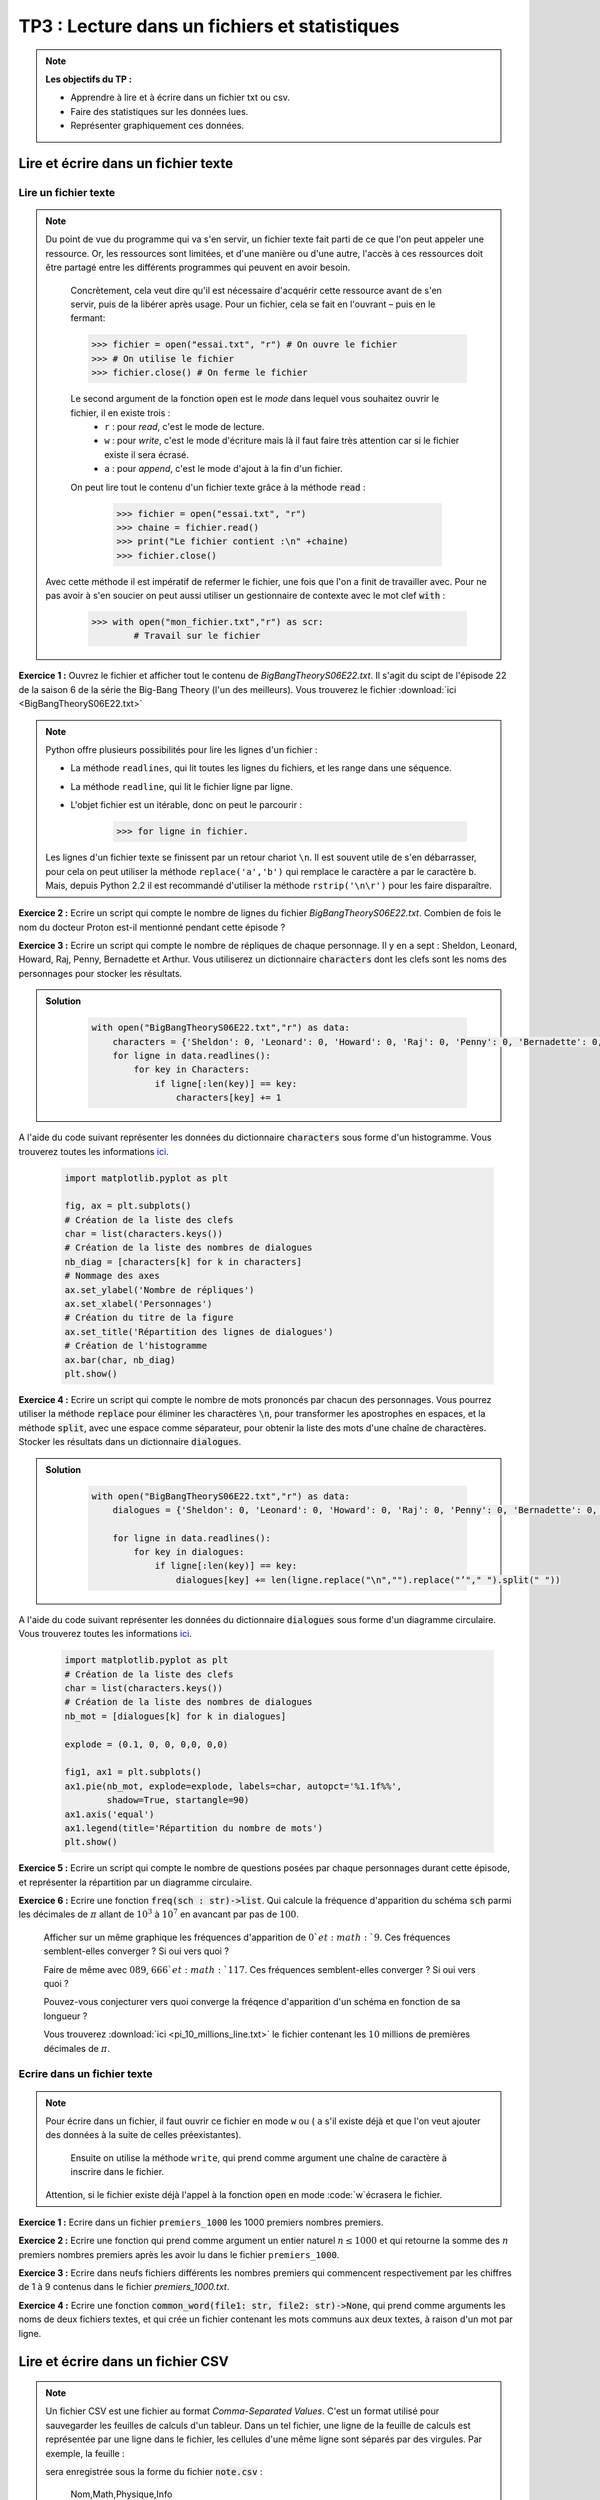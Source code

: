 
****************************************************
TP3 : Lecture dans un fichiers et statistiques
****************************************************

.. note :: **Les objectifs du TP :**

    * Apprendre à lire et à écrire dans un fichier txt ou csv.
    * Faire des statistiques sur les données lues.
    * Représenter graphiquement ces données.
    


.. rst-class:: html-toggle

Lire et écrire dans un fichier texte
====================================


Lire un fichier texte
---------------------

.. note:: Du point de vue du programme qui va s'en servir, un fichier texte fait parti de ce que l'on peut appeler une ressource. 	Or, les ressources sont limitées, et d'une manière ou d'une autre, l'accès à ces ressources doit être partagé entre les 	différents programmes qui peuvent en avoir besoin.

	Concrètement, cela veut dire qu'il est nécessaire d'acquérir cette ressource avant de s'en servir, puis de la libérer 		après usage. Pour un fichier, cela se fait en l'ouvrant – puis en le fermant:

	>>> fichier = open("essai.txt", "r") # On ouvre le fichier
	>>> # On utilise le fichier
 	>>> fichier.close() # On ferme le fichier

	Le second argument de la fonction :code:`open` est le *mode* dans lequel vous souhaitez ouvrir le fichier, il en existe 		trois :
		* ``r`` : pour *read*, c'est le mode de lecture.
		* ``w`` : pour *write*, c'est le mode d'écriture mais là il faut faire très attention car si le fichier existe il 			 sera écrasé.
		* ``a`` : pour *append*, c'est le mode d'ajout à la fin d'un fichier.

	On peut lire tout le contenu d'un fichier texte grâce à la méthode :code:`read` :

		>>> fichier = open("essai.txt", "r")
		>>> chaine = fichier.read()
		>>> print("Le fichier contient :\n" +chaine)
		>>> fichier.close()

    Avec cette méthode il est impératif de refermer le fichier, une fois que l'on a finit de travailler avec. Pour ne pas avoir à s'en soucier on peut aussi utiliser un gestionnaire de contexte avec le mot clef :code:`with` :
    
        >>> with open("mon_fichier.txt","r") as scr:
                # Travail sur le fichier

    
**Exercice 1 :** Ouvrez le fichier et afficher tout le contenu de *BigBangTheoryS06E22.txt*. Il s'agit du scipt de l'épisode 22 de la saison 6 de la série the Big-Bang Theory (l'un des meilleurs). Vous trouverez le fichier :download:`ici <BigBangTheoryS06E22.txt>`


.. note:: Python offre plusieurs possibilités pour lire les lignes d'un fichier :

		* La méthode ``readlines``, qui lit toutes les lignes du fichiers, et les range dans une séquence.
		* La méthode ``readline``, qui lit le fichier ligne par ligne.
		* L'objet fichier est un itérable, donc on peut le parcourir :

			>>> for ligne in fichier.

		Les lignes d'un fichier texte se finissent par un retour chariot ``\n``. Il est souvent utile de s'en débarrasser, 		pour cela on peut utiliser la méthode ``replace('a','b')`` qui remplace le caractère ``a`` par le caractère ``b``. 		Mais, depuis Python 2.2 il est recommandé d'utiliser la méthode ``rstrip('\n\r')`` pour les faire disparaître.


**Exercice 2 :** Ecrire un script qui compte le nombre de lignes du fichier *BigBangTheoryS06E22.txt*. 
Combien de fois le nom du docteur Proton est-il mentionné pendant cette épisode ?

**Exercice 3 :** Ecrire un script qui compte le nombre de répliques de chaque personnage. Il y en a sept : Sheldon, Leonard, Howard, Raj, Penny, Bernadette et Arthur. Vous utiliserez un dictionnaire :code:`characters` dont les clefs sont les noms des personnages pour stocker les résultats.

.. admonition:: Solution
   :class: dropdown; tip

    .. code-block:: python
    
        with open("BigBangTheoryS06E22.txt","r") as data:
            characters = {'Sheldon': 0, 'Leonard': 0, 'Howard': 0, 'Raj': 0, 'Penny': 0, 'Bernadette': 0, 'Arthur': 0}
            for ligne in data.readlines():
                for key in Characters:
                    if ligne[:len(key)] == key:
                        characters[key] += 1
            

A l'aide du code suivant représenter les données du dictionnaire :code:`characters` sous forme d'un histogramme. Vous trouverez toutes les informations `ici <https://matplotlib.org/stable/api/_as_gen/matplotlib.axes.Axes.bar.html>`_.

    .. code-block:: python
    
        import matplotlib.pyplot as plt

        fig, ax = plt.subplots()
        # Création de la liste des clefs 
        char = list(characters.keys())
        # Création de la liste des nombres de dialogues
        nb_diag = [characters[k] for k in characters]
        # Nommage des axes
        ax.set_ylabel('Nombre de répliques')
        ax.set_xlabel('Personnages')
        # Création du titre de la figure
        ax.set_title('Répartition des lignes de dialogues')
        # Création de l'histogramme
        ax.bar(char, nb_diag)
        plt.show()

**Exercice 4 :** Ecrire un script qui compte le nombre de mots prononcés par chacun des personnages. Vous pourrez utiliser la méthode :code:`replace` pour éliminer les charactères :code:`\n`, pour transformer les apostrophes en espaces, et la méthode :code:`split`, avec une espace comme séparateur, pour obtenir la liste des mots d'une chaîne de charactères. Stocker les résultats dans un dictionnaire :code:`dialogues`. 

.. admonition:: Solution
   :class: dropdown; tip
   
    .. code-block:: python

        with open("BigBangTheoryS06E22.txt","r") as data:
            dialogues = {'Sheldon': 0, 'Leonard': 0, 'Howard': 0, 'Raj': 0, 'Penny': 0, 'Bernadette': 0, 'Arthur': 0}

            for ligne in data.readlines():
                for key in dialogues:
                    if ligne[:len(key)] == key:
                        dialogues[key] += len(ligne.replace("\n","").replace("’"," ").split(" "))
                        

A l'aide du code suivant représenter les données du dictionnaire :code:`dialogues` sous forme d'un diagramme circulaire. Vous trouverez toutes les informations `ici <https://matplotlib.org/stable/api/_as_gen/matplotlib.pyplot.pie.html>`_.


    .. code-block:: python
    
        import matplotlib.pyplot as plt
        # Création de la liste des clefs 
        char = list(characters.keys())
        # Création de la liste des nombres de dialogues
        nb_mot = [dialogues[k] for k in dialogues]

        explode = (0.1, 0, 0, 0,0, 0,0)  

        fig1, ax1 = plt.subplots()
        ax1.pie(nb_mot, explode=explode, labels=char, autopct='%1.1f%%',
                shadow=True, startangle=90)
        ax1.axis('equal')  
        ax1.legend(title='Répartition du nombre de mots')
        plt.show()


**Exercice 5 :** Ecrire un script qui compte le nombre de questions posées par chaque personnages durant cette épisode, et représenter la répartition par un diagramme circulaire.

**Exercice 6 :** Ecrire une fonction :code:`freq(sch : str)->list`. Qui calcule la fréquence d'apparition du schéma :code:`sch` parmi les décimales de :math:`\pi` allant de :math:`10^3` à :math:`10^7` en avancant par pas de :math:`100`. 

    Afficher sur un même graphique les fréquences d'apparition de :math:`0`et :math:`9`. Ces fréquences semblent-elles converger ? Si oui vers quoi ?
    
    Faire de même avec :math:`089`, :math:`666`et :math:`117`. Ces fréquences semblent-elles converger ? Si oui vers quoi ?
    
    Pouvez-vous conjecturer vers quoi converge la fréqence d'apparition d'un schéma en fonction de sa longueur ?
    
    Vous trouverez :download:`ici <pi_10_millions_line.txt>` le fichier contenant les :math:`10` millions de premières décimales de :math:`\pi`.


Ecrire dans un fichier texte
----------------------------

.. note:: Pour écrire dans un fichier, il faut ouvrir ce fichier en mode ``w`` ou ( ``a`` s'il existe déjà et que l'on veut ajouter des données à la suite de celles préexistantes).

	Ensuite on utilise la méthode ``write``, qui prend comme argument une chaîne de caractère à inscrire dans le fichier.
    
    Attention, si le fichier existe déjà l'appel à la fonction :code:`open` en mode :code:`w`écrasera le fichier.

**Exercice 1 :** Ecrire dans un fichier ``premiers_1000`` les 1000 premiers nombres premiers.

**Exercice 2 :** Ecrire une fonction qui prend comme argument un entier naturel :math:`n\leq 1000` et qui retourne la somme des :math:`n` premiers nombres premiers après les avoir lu dans le fichier ``premiers_1000``.

**Exercice 3 :** Ecrire dans neufs fichiers différents les nombres premiers qui commencent respectivement par les chiffres de 1 à 9 contenus dans le fichier *premiers_1000.txt*.

**Exercice 4 :** Ecrire une fonction :code:`common_word(file1: str, file2: str)->None`, qui prend comme arguments les noms de deux fichiers textes, et qui crée un fichier contenant les mots communs aux deux textes, à raison d'un mot par ligne.



.. rst-class:: html-toggle

.. _toggle-test-link:

Lire et écrire dans un fichier CSV
====================================


.. note:: Un fichier CSV est une fichier au format *Comma-Separated Values*. C'est un format utilisé pour sauvegarder les feuilles de calculs d'un tableur.
	Dans un tel fichier, une ligne de la feuille de calculs est représentée par une ligne dans le fichier, les cellules d'une même ligne sont séparés par des virgules.
	Par exemple, la feuille :
	
	.. image:: tableur.jpg
	 :height: 109px
	 :width: 647px
 	 :scale: 100 %
   	 :align: center

	sera enregistrée sous la forme du fichier  :code:`note.csv` :

			Nom,Math,Physique,Info

			Bob,10,12,19

			Sophie,11,13,6

			Carlos,9,11,14

	Pour lire dans un fichier au format CSV, on peut utiliser le module :code:`csv` :

	.. code-block:: python

		>>> with open('note.csv') as fichier:
		...     lire = csv.reader(fichier)
		...     for ligne in lire:
  		...	      print(ligne)
	 	... 
		['Nom', 'Math', 'Physique', 'Info']
		['Bob', '10', '12', '19']
		['Sophie', '11', '13', '6']
		['Carlos', '9', '11', '14']




**Exercice 1 :** Télécharger, :download:`ici <note.csv>`,  le fichier :code:`notes.csv` dans votre répertoire de travail. Modifier le chemin du fichier dans le code précédent et essayer de le lire.

.. note:: Pour écrire dans un fichier au format csv, c'est très simple :

	.. code-block:: python

		>>> table = [['Noms', 'Math', 'Physique', 'Info'],['Boby', '12', '14', '15'],['Pimousse', '15', '15', '16']]
		>>> import csv
		>>> with open('test.csv', 'w') as fichier: #En mode 'w' le fichier est cree s'il existe il est ecrase.
		...	    ecrire = csv.writer(fichier)
  	 	...	    for ligne in table:
	        ...		ecrire.writerow(ligne) # La méthode writerow ligne par ligne.
		>>> with open('test.csv', 'a') as fichier: #En mode 'a' on ajoute au fichier existant.
		...	    ecrire = csv.writer(fichier)
		...	    ecrire.writerow(['Arthur', '14', '17', '17'])



**Exercice 2 :** Utiliser le code ci-dessus, puis vérifier le résultat en lisant dans le fichier.

 
**Exercice 3 :** Que fait le code suivant ? Le recopier et le commenter. Puis le lancer pour vérifier.

	.. code-block:: python

		import csv
		with open('test.csv') as fichier:
		    lignes = [ligne for ligne in csv.reader(fichier)]

		def moy(liste):
		    liste = [eval(x) for x in liste]
		    return str(round(sum(liste)/len(liste), 1))

		lignes[0].append('Moyennes')
		for ligne in lignes[1:]:
		    ligne.append(moy(ligne[1:]))

		with open('test.csv', 'w') as fichier:
		    ecrire = csv.writer(fichier)
		    for ligne in lignes:
		        ecrire.writerow(ligne)


**Exercice 4 :** Ajouter à notre fichier :code:`notes.csv` une ligne sur laquelle figure la moyenne par matière.


.. note:: On rappelle qu'on peur obtenir de l'aide sur une fonction ou une méthode à l'aide la commande :code:`help()`.


**Exercice 5 :** Comprendre et commenter le code suivant :

	.. code-block:: python

		import numpy as np
		import matplotlib.pyplot as plt

		etudiants = ['Boby', 'Pimousse', 'Arthur']
		y_pos = np.arange(len(etudiants))
		notes = [12,15,14]
		plt.axis([0,20,-1,3])
		plt.barh(y_pos, notes,height=0.2,  align='center', alpha=0.4)
		plt.yticks(y_pos, etudiants)
		plt.xlabel('Note')
		plt.title('Mathématiques')
		plt.show()




**Exercice 6 :** Tracer un diagramme des notes de physique de nos étudiants contenues dans le fichier test.csv (en lisant le fichier bien sûr). 

**Exercice 7 :** Ecrire une procédure :code:`ajout(nom: str, notes: list)-> None` qui prend comme arguments le nom et les notes en mathématiques, physique et informatique d'un nouvel étudiant et qui l'ajoute à notre fichiers :code:`notes.csv`.

**Exercice 8 :** Ecrire une fonction :code:`kill_bob(nom: str)->None` qui prend comme argument le nom d'un étudiant à retirer de notre fichier :code:`notes.csv`. (Attention il faut que le fichier reste lisible par ligne…)

























